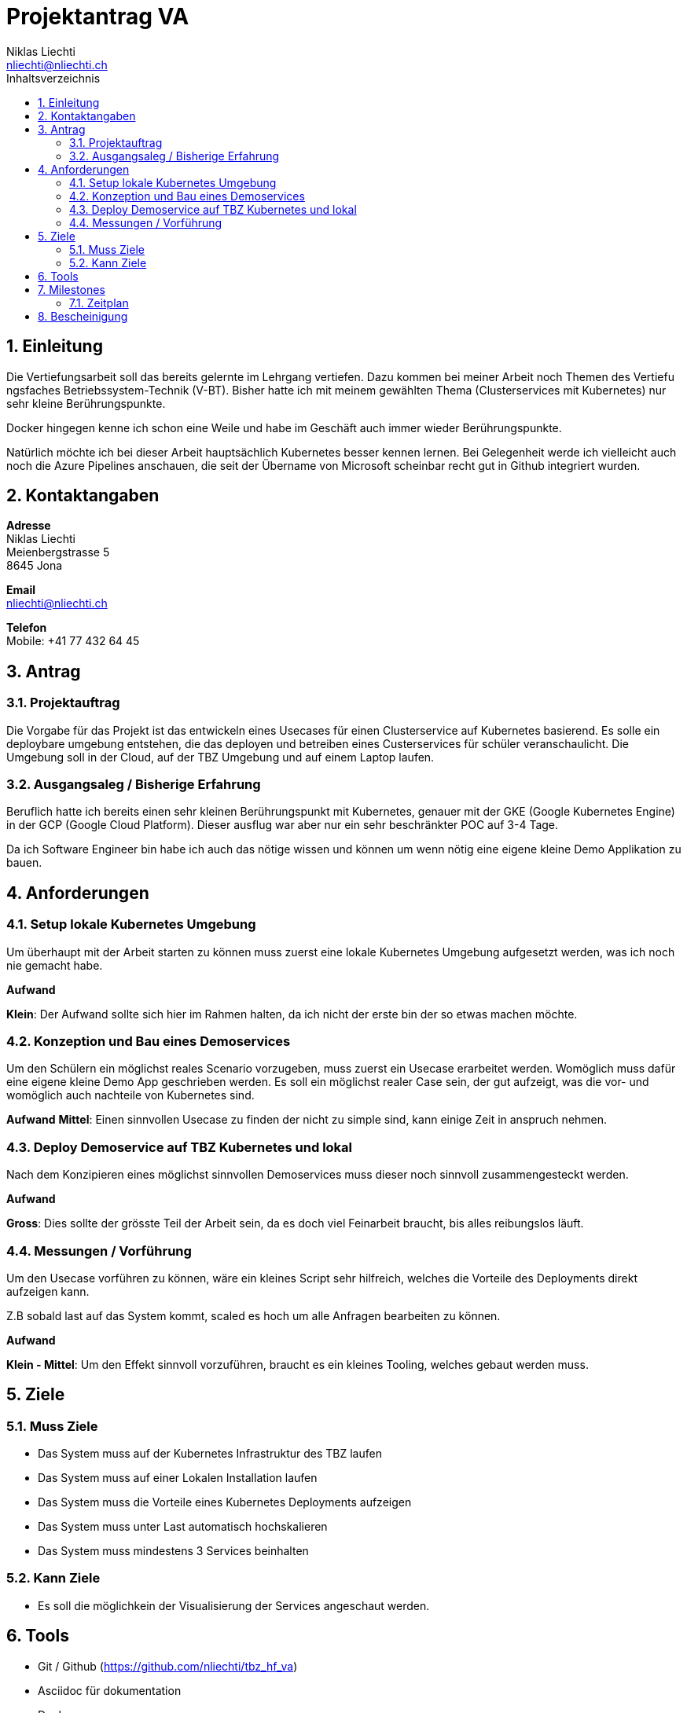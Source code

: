 = Projektantrag VA
Niklas Liechti <nliechti@nliechti.ch>
:doctype: pdf
:author: Niklas Liechti
:subtitle: Kubernetes Clusterservice
:ntitle: {subtitle}
:class: ITSE 17a
:pdf-stylesdir: /Users/nliechti/bin/ives_theme/resources/themes
:pdf-fontsdir: /Users/nliechti/bin/ives_theme/resources/fonts
:pdf-style: tbz
:allow-uri-read:
:sectnums:
:toc:
:toc-title: Inhaltsverzeichnis
:title-page:

<<<

== Einleitung

Die Vertiefungsarbeit soll das bereits gelernte im Lehrgang vertiefen.
Dazu kommen bei meiner Arbeit noch Themen des Vertiefu ngsfaches Betriebssystem-Technik (V-BT).
Bisher hatte ich mit meinem gewählten Thema (Clusterservices mit Kubernetes) nur sehr kleine Berührungspunkte.

Docker hingegen kenne ich schon eine Weile und habe im Geschäft auch immer wieder Berührungspunkte.

Natürlich möchte ich bei dieser Arbeit hauptsächlich Kubernetes besser kennen lernen.
Bei Gelegenheit werde ich vielleicht auch noch die Azure Pipelines anschauen, die seit der Übername
von Microsoft scheinbar recht gut in Github integriert wurden.

== Kontaktangaben

*Adresse* +
Niklas Liechti +
Meienbergstrasse 5 +
8645 Jona

*Email* +
nliechti@nliechti.ch

*Telefon* +
Mobile: +41 77 432 64 45

== Antrag

=== Projektauftrag

Die Vorgabe für das Projekt ist das entwickeln eines Usecases für einen Clusterservice auf Kubernetes basierend.
Es solle ein deploybare umgebung entstehen, die das deployen und betreiben eines Custerservices für schüler veranschaulicht.
Die Umgebung soll in der Cloud, auf der TBZ Umgebung und auf einem Laptop laufen.

=== Ausgangsaleg / Bisherige Erfahrung

Beruflich hatte ich bereits einen sehr kleinen Berührungspunkt mit Kubernetes, genauer mit der GKE (Google Kubernetes Engine) in der GCP (Google Cloud Platform).
Dieser ausflug war aber nur ein sehr beschränkter POC auf 3-4 Tage.

Da ich Software Engineer bin habe ich auch das nötige wissen und können um wenn nötig eine eigene kleine Demo Applikation zu bauen.


== Anforderungen

=== Setup lokale Kubernetes Umgebung

Um überhaupt mit der Arbeit starten zu können muss zuerst eine lokale Kubernetes Umgebung aufgesetzt werden, was ich noch nie gemacht habe. 

*Aufwand*

*Klein*: Der Aufwand sollte sich hier im Rahmen halten, da ich nicht der erste bin der so etwas machen möchte.

=== Konzeption und Bau eines Demoservices

Um den Schülern ein möglichst reales Scenario vorzugeben, muss zuerst ein Usecase erarbeitet werden. Womöglich muss dafür eine eigene kleine Demo App geschrieben werden. Es soll ein möglichst realer Case sein, der gut aufzeigt, was die vor- und womöglich auch nachteile von Kubernetes sind.

*Aufwand*
*Mittel*: Einen sinnvollen Usecase zu finden der nicht zu simple sind, kann einige Zeit in anspruch nehmen.
 
=== Deploy Demoservice auf TBZ Kubernetes und lokal

Nach dem Konzipieren eines möglichst sinnvollen Demoservices muss dieser noch sinnvoll zusammengesteckt werden. 

*Aufwand*

*Gross*: Dies sollte der grösste Teil der Arbeit sein, da es doch viel Feinarbeit braucht, bis alles reibungslos läuft.

=== Messungen / Vorführung

Um den Usecase vorführen zu können, wäre ein kleines Script sehr hilfreich, welches die Vorteile des Deployments direkt aufzeigen kann.

Z.B sobald last auf das System kommt, scaled es hoch um alle Anfragen bearbeiten zu können.

*Aufwand*

*Klein - Mittel*: Um den Effekt sinnvoll vorzuführen, braucht es ein kleines Tooling, welches gebaut werden muss. 

<<<

== Ziele

=== Muss Ziele

* Das System muss auf der Kubernetes Infrastruktur des TBZ laufen
* Das System muss auf einer Lokalen Installation laufen
* Das System muss die Vorteile eines Kubernetes Deployments aufzeigen
* Das System muss unter Last automatisch hochskalieren
* Das System muss mindestens 3 Services beinhalten


=== Kann Ziele
* Es soll die möglichkein der Visualisierung der Services angeschaut werden.

== Tools

* Git / Github (https://github.com/nliechti/tbz_hf_va)
* Asciidoc für dokumentation
* Docker
* Kubernetes

== Milestones

[frame="topbot", cols="2", grid="rows"]
|===
h| Milestone h| Datum
| Projektantrag | 06.09.2019
| Projektauftrag | 11.09.2019
| Situationsbericht 1 | 13.09.2019
| Situationsbericht 2 | 04.10.2019
| Situationsbericht 3 | 01.11.2019
| Abgabe Arbeit | 22.11.2019

|===

<<<

=== Zeitplan

.Zeitplan
[#img-zeitplan]
image::zeitplan.png[Zeitplan]

== Bescheinigung
Hiermit bescheinigung Auftraggeber und Auftragnehmer seite, dass die VA den anforderungen Entspricht und in diesem Rahmen durgeführt werden kann.

[frame="none", grid="none", cols="2"]
|===
a| Auftraggeber +
Marcel Bernet +
 +
 +
_{zwsp}_{zwsp}_{zwsp}_{zwsp}_{zwsp}_{zwsp}_{zwsp}_{zwsp}_{zwsp}_{zwsp}_{zwsp}_{zwsp}_{zwsp}_{zwsp}_{zwsp}_{zwsp}_{zwsp}_{zwsp}_{zwsp}_{zwsp}_{zwsp}_{zwsp}_{zwsp}_{zwsp}_{zwsp}_{zwsp}_{zwsp}_{zwsp}_{zwsp}_{zwsp}_{zwsp}_{zwsp}_{zwsp}_{zwsp}_{zwsp}_{zwsp}_{zwsp}_{zwsp}_{zwsp}_{zwsp}
| Auftragnehmer / Projektleiter +
Niklas Liechti +
 +
 +
_{zwsp}_{zwsp}_{zwsp}_{zwsp}_{zwsp}_{zwsp}_{zwsp}_{zwsp}_{zwsp}_{zwsp}_{zwsp}_{zwsp}_{zwsp}_{zwsp}_{zwsp}_{zwsp}_{zwsp}_{zwsp}_{zwsp}_{zwsp}_{zwsp}_{zwsp}_{zwsp}_{zwsp}_{zwsp}_{zwsp}_{zwsp}_{zwsp}_{zwsp}_{zwsp}_{zwsp}_{zwsp}_{zwsp}_{zwsp}_{zwsp}_{zwsp}_{zwsp}_{zwsp}_{zwsp}_{zwsp}
|===